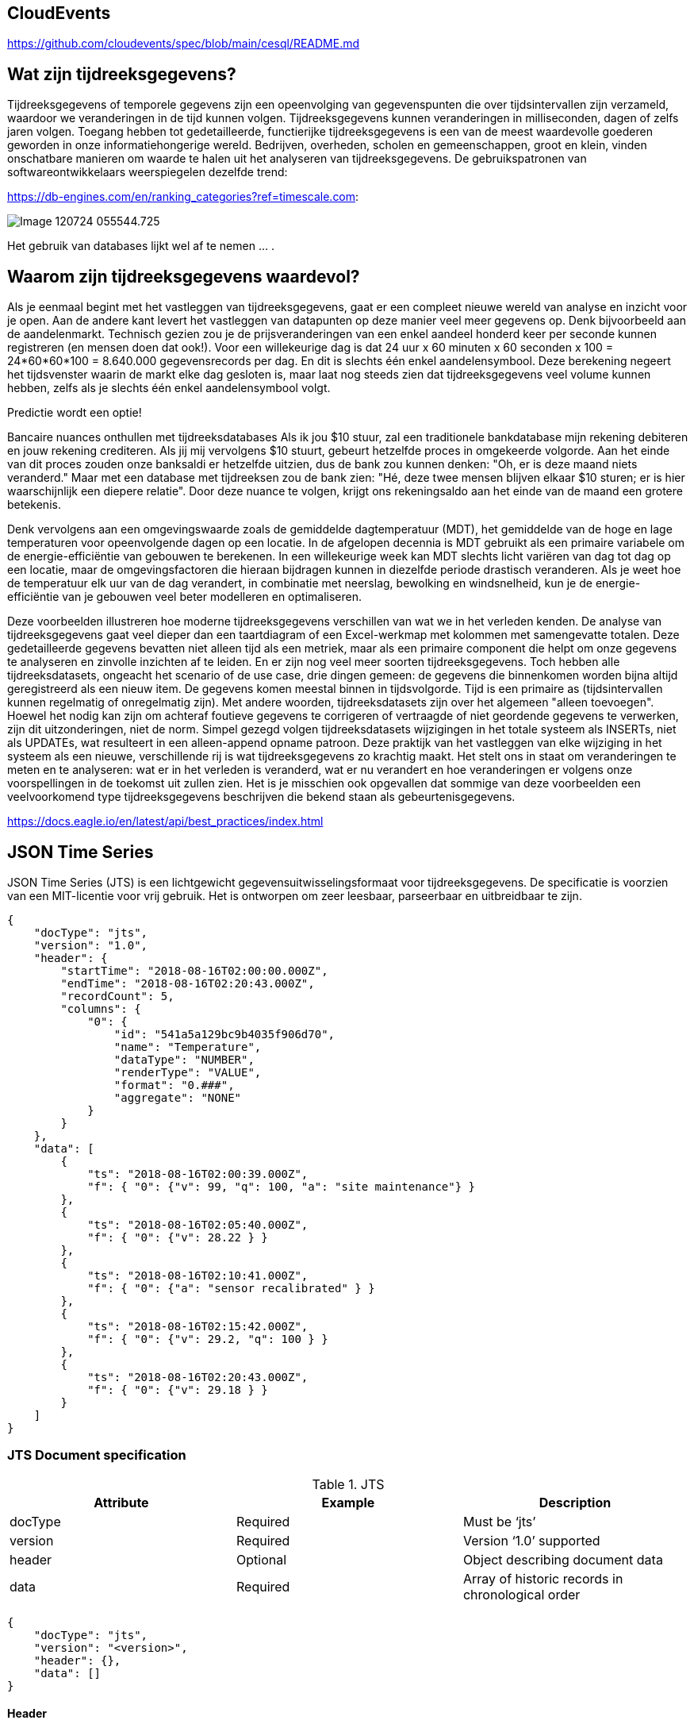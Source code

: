 
## CloudEvents

https://github.com/cloudevents/spec/blob/main/cesql/README.md

## Wat zijn tijdreeksgegevens? 

Tijdreeksgegevens of temporele gegevens zijn een opeenvolging van gegevenspunten die over tijdsintervallen zijn verzameld, waardoor we veranderingen in de tijd kunnen volgen. Tijdreeksgegevens kunnen veranderingen in milliseconden, dagen of zelfs jaren volgen. Toegang hebben tot gedetailleerde, functierijke tijdreeksgegevens is een van de meest waardevolle goederen geworden in onze informatiehongerige wereld. Bedrijven, overheden, scholen en gemeenschappen, groot en klein, vinden onschatbare manieren om waarde te halen uit het analyseren van tijdreeksgegevens. 
De gebruikspatronen van softwareontwikkelaars weerspiegelen dezelfde trend:

https://db-engines.com/en/ranking_categories?ref=timescale.com:

image::../images/Image-120724-055544.725.png[]

Het gebruik van databases lijkt wel af te nemen ... .

## Waarom zijn tijdreeksgegevens waardevol? 

Als je eenmaal begint met het vastleggen van tijdreeksgegevens, gaat er een compleet nieuwe wereld van analyse en inzicht voor je open. Aan de andere kant levert het vastleggen van datapunten op deze manier veel meer gegevens op. Denk bijvoorbeeld aan de aandelenmarkt. Technisch gezien zou je de prijsveranderingen van een enkel aandeel honderd keer per seconde kunnen registreren (en mensen doen dat ook!). Voor een willekeurige dag is dat 24 uur x 60 minuten x 60 seconden x 100 = 24*60*60*100 = 8.640.000 gegevensrecords per dag. En dit is slechts één enkel aandelensymbool. Deze berekening negeert het tijdsvenster waarin de markt elke dag gesloten is, maar laat nog steeds zien dat tijdreeksgegevens veel volume kunnen hebben, zelfs als je slechts één enkel aandelensymbool volgt.

Predictie wordt een optie!

Bancaire nuances onthullen met tijdreeksdatabases Als ik jou $10 stuur, zal een traditionele bankdatabase mijn rekening debiteren en jouw rekening crediteren. Als jij mij vervolgens $10 stuurt, gebeurt hetzelfde proces in omgekeerde volgorde. Aan het einde van dit proces zouden onze banksaldi er hetzelfde uitzien, dus de bank zou kunnen denken: "Oh, er is deze maand niets veranderd." Maar met een database met tijdreeksen zou de bank zien: "Hé, deze twee mensen blijven elkaar $10 sturen; er is hier waarschijnlijk een diepere relatie". Door deze nuance te volgen, krijgt ons rekeningsaldo aan het einde van de maand een grotere betekenis.

Denk vervolgens aan een omgevingswaarde zoals de gemiddelde dagtemperatuur (MDT), het gemiddelde van de hoge en lage temperaturen voor opeenvolgende dagen op een locatie. In de afgelopen decennia is MDT gebruikt als een primaire variabele om de energie-efficiëntie van gebouwen te berekenen. In een willekeurige week kan MDT slechts licht variëren van dag tot dag op een locatie, maar de omgevingsfactoren die hieraan bijdragen kunnen in diezelfde periode drastisch veranderen. Als je weet hoe de temperatuur elk uur van de dag verandert, in combinatie met neerslag, bewolking en windsnelheid, kun je de energie-efficiëntie van je gebouwen veel beter modelleren en optimaliseren.

Deze voorbeelden illustreren hoe moderne tijdreeksgegevens verschillen van wat we in het verleden kenden. De analyse van tijdreeksgegevens gaat veel dieper dan een taartdiagram of een Excel-werkmap met kolommen met samengevatte totalen. Deze gedetailleerde gegevens bevatten niet alleen tijd als een metriek, maar als een primaire component die helpt om onze gegevens te analyseren en zinvolle inzichten af te leiden. En er zijn nog veel meer soorten tijdreeksgegevens. Toch hebben alle tijdreeksdatasets, ongeacht het scenario of de use case, drie dingen gemeen: de gegevens die binnenkomen worden bijna altijd geregistreerd als een nieuw item. De gegevens komen meestal binnen in tijdsvolgorde. Tijd is een primaire as (tijdsintervallen kunnen regelmatig of onregelmatig zijn). Met andere woorden, tijdreeksdatasets zijn over het algemeen "alleen toevoegen". Hoewel het nodig kan zijn om achteraf foutieve gegevens te corrigeren of vertraagde of niet geordende gegevens te verwerken, zijn dit uitzonderingen, niet de norm. Simpel gezegd volgen tijdreeksdatasets wijzigingen in het totale systeem als INSERTs, niet als UPDATEs, wat resulteert in een alleen-append opname patroon. Deze praktijk van het vastleggen van elke wijziging in het systeem als een nieuwe, verschillende rij is wat tijdreeksgegevens zo krachtig maakt. Het stelt ons in staat om veranderingen te meten en te analyseren: wat er in het verleden is veranderd, wat er nu verandert en hoe veranderingen er volgens onze voorspellingen in de toekomst uit zullen zien. Het is je misschien ook opgevallen dat sommige van deze voorbeelden een veelvoorkomend type tijdreeksgegevens beschrijven die bekend staan als gebeurtenisgegevens.




https://docs.eagle.io/en/latest/api/best_practices/index.html

## JSON Time Series

JSON Time Series (JTS) is een lichtgewicht gegevensuitwisselingsformaat voor tijdreeksgegevens. De specificatie is voorzien van een MIT-licentie voor vrij gebruik. Het is ontworpen om zeer leesbaar, parseerbaar en uitbreidbaar te zijn.

[,javascript]
----
{
    "docType": "jts",
    "version": "1.0",
    "header": {
        "startTime": "2018-08-16T02:00:00.000Z",
        "endTime": "2018-08-16T02:20:43.000Z",
        "recordCount": 5,
        "columns": {
            "0": {
                "id": "541a5a129bc9b4035f906d70",
                "name": "Temperature",
                "dataType": "NUMBER",
                "renderType": "VALUE",
                "format": "0.###",
                "aggregate": "NONE"
            }
        }
    },
    "data": [
        {
            "ts": "2018-08-16T02:00:39.000Z",
            "f": { "0": {"v": 99, "q": 100, "a": "site maintenance"} }
        },
        {
            "ts": "2018-08-16T02:05:40.000Z",
            "f": { "0": {"v": 28.22 } }
        },
        {
            "ts": "2018-08-16T02:10:41.000Z",
            "f": { "0": {"a": "sensor recalibrated" } }
        },
        {
            "ts": "2018-08-16T02:15:42.000Z",
            "f": { "0": {"v": 29.2, "q": 100 } }
        },
        {
            "ts": "2018-08-16T02:20:43.000Z",
            "f": { "0": {"v": 29.18 } }
        }
    ]
}
----

### JTS Document specification

.JTS
[width="100%",options="header"]
|====================
| Attribute | Example  | Description
| docType | Required | Must be ‘jts’ 
| version | Required | Version ‘1.0’ supported 
| header | Optional | Object describing document data 
| data | Required | Array of historic records in chronological order 
|====================

[,javascript]
----
{
    "docType": "jts",
    "version": "<version>",
    "header": {},
    "data": []
}
----

#### Header

De koptekst is optioneel en wordt gebruikt om de gegevens in het document te beschrijven.

.JTS Header
[width="100%",options="header"]
|====================
| Header Attribute | Example |  
| startTime | 2018-08-16T02:00:00.000Z | ISO8601 timestamp of earliest record in document 
| endTime | 2018-08-16T02:20:43.000Z | ISO8601 timestamp of latest record in document 
| recordCount | 5 | Total record count (number of array items in data) 
| columns |  | Object describing columns in document 
|====================

[,javascript]
----
{
    "startTime": "<startTime>",
    "endTime": "<endTime>",
    "recordCount": 0,
    "columns": {}
}
----

#### Header Columns

Het object header-kolommen bevat kolomindexsleutels die overeenkomen met de overeenkomstige kolomindex in het object recordvelden. De toewijzing van kolomindexen is over het algemeen gebaseerd op nul (de eerste index is 0).

.JTS Header Columns
[width="100%",options="header"]
|====================
| Column Attribute | Example | Description 
| id | 541a5a129bc9b4035f906d70 | Unique identifier of resource (usually its _id) 
| name | Temperature | Name of resource or node 
| dataType | NUMBER | Data type of associated node. [NUMBER, TEXT, TIME, COORDINATES] Note: if ‘renderType’ is STATE the data in this document will be String. 
| renderType | VALUE | Rendering of ‘v’ attribute in records. [VALUE, STATE] 
| format | 0.### | Format of the value. 
| aggregate | NONE | Historic aggregate applied to data. Default is NONE
| baseTime | D | Base Time used for aggregation 
| interval | 1H | Interval used for aggregation 
|====================

[,javascript]
----
{
    "0": {
        "id": "<id>",
        "name": "<name>",
        "dataType": "<dataType>",
        "format": "<format>",
        "aggregate": "<aggregate>",
        "baseTime": "<baseTime>",
        "interval": "<interval>"
    },
    "1": {},
    "2": {}
}
----

#### Data

Het gegevensattribuut bevat een array van records. Elke record bevat een 'ts' ISO8601 tijdstempel en een 'f' veldenobject dat waarde-, kwaliteits- en annotatieattributen kan bevatten voor een of meer kolommen (met kolomindex als sleutel). De records moeten chronologisch worden gesorteerd op tijdstempel.

.JTS Data
[width="100%",options="header"]
|====================
| Record Attribute | Example | Description 
| ts | 2018-08-16T02:00:00.000Z | Required. ISO8601 timestamp of data point(s) 
| f | | Required. Object containing data for 1 or more columns (using column index as key)
| v | 10.4 | Optional. Value of column for the corresponding record timestamp Data type should match dataType option in header 
| q | 100 | Optional. Quality code associated with data value for this column
| a | site maintenance | Optional. Annotation text associated with data point
|====================

[,javascript]
----
[
    {
        "ts": "<ts>",
        "f": {
            "0": {"v": 10.4, "q": 100, "a": "site maintenance"},
            "1": {"v": 55}
            "2": {"a": "sensor recalibrated"}
        }
    },
    {
        "ts": "<ts>",
        "f": { "0": {"v": 12, "q": 100}, "1": {"v": 55, "q": 100} }
    }
]
----

[NOTE]
====
Het 'f'-veldenobject kan summier worden ingevuld door alleen kolommen op te nemen die gegevens hebben voor het bijbehorende recordtijdstempel.
====

#### Data Types

JTS ondersteunt zowel eenvoudige als complexe datatypes. Complexe gegevenstypen worden altijd ingekapseld in een JSON-object met de sleutel voorafgegaan door '$'. Bij het invoegen van historische gegevens MOET het gegevenstype overeenkomen met het parametertype. TIJD-gegevens worden bijvoorbeeld alleen geaccepteerd op Tijd-parameters. Gegevens die zijn geëxporteerd met renderType 'STATE' hebben altijd een String-indeling. De volgende gegevenstypen worden ondersteund in het waardeveld 'v' van een recordkolom:

.JTS Data Types
[width="100%",options="header"]
|====================
| Data Type |Accepted Parameter Type  | Format | Example 
| NUMBER | Number parameters | Number | 24.5 
| TIME | Time parameters | {“$time”: “ISO8601”} | {“$time”: “2014-08-16T02:00:00Z”} 
| COORDINATES | Locations | {“$coords”: [<latitude>, <longitude>]} | {“$coords”: [-33.86785, 151.20732]} 
| TEXT | Text parameters | String | "valve open"  
|====================

[NOTE]
====
Het recordveld 'ts' kan worden uitgedrukt als een eenvoudige ISO8601-tijdstempel in plaats van het complexe gegevenstype TIME.
====
